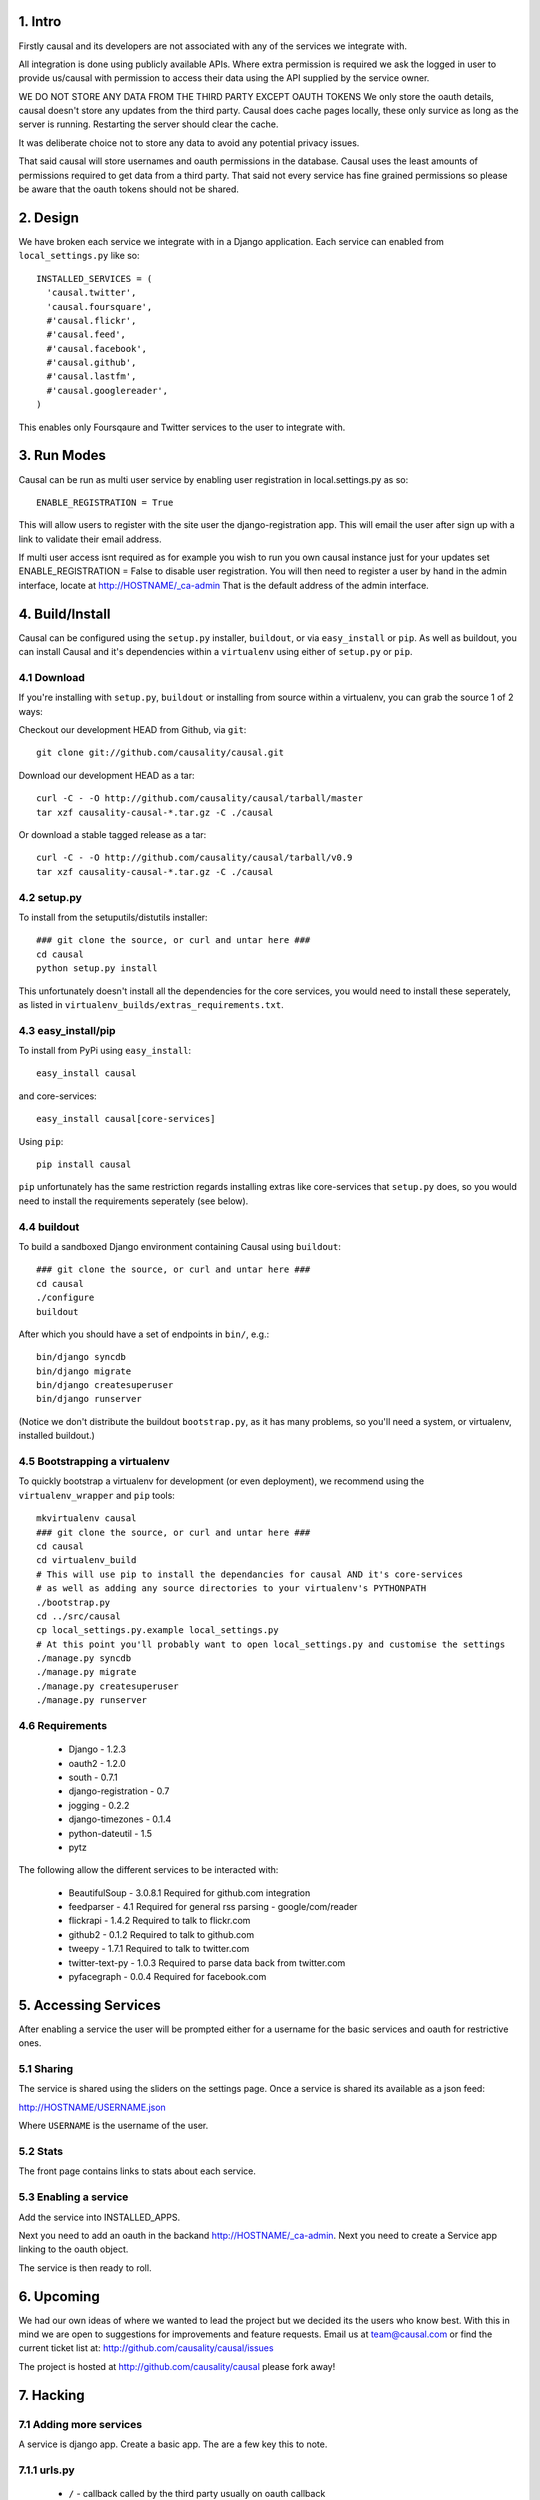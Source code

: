 1. Intro
========

Firstly causal and its developers are not associated with any of the services we integrate with.

All integration is done using publicly available APIs. Where extra permission is required we ask the logged in user to 
provide us/causal with permission to access their data using the API supplied by the service owner.

WE DO NOT STORE ANY DATA FROM THE THIRD PARTY EXCEPT OAUTH TOKENS
We only store the oauth details, causal doesn't store any updates from the third party. Causal does cache
pages locally, these only survice as long as the server is running. Restarting the server should clear the cache.

It was deliberate choice not to store any data to avoid any potential privacy issues.

That said causal will store usernames and oauth permissions in the database. Causal uses the least
amounts of permissions required to get data from a third party. That said not every service has
fine grained permissions so please be aware that the oauth tokens should not be shared.

2. Design
=========

We have broken each service we integrate with in a Django application. Each service can enabled from ``local_settings.py`` like so::

  INSTALLED_SERVICES = (
    'causal.twitter',
    'causal.foursquare',
    #'causal.flickr',
    #'causal.feed',
    #'causal.facebook',
    #'causal.github',
    #'causal.lastfm',
    #'causal.googlereader',
  )

This enables only Foursqaure and Twitter services to the user to integrate with.

3. Run Modes
============

Causal can be run as multi user service by enabling user registration in local.settings.py as so::

  ENABLE_REGISTRATION = True

This will allow users to register with the site user the django-registration app. This will email the user after sign up with a link to validate their email address.

If multi user access isnt required as for example you wish to run you own causal instance just for your updates set ENABLE_REGISTRATION = False to disable user registration. You will then need to register a user by hand in the admin interface, locate at http://HOSTNAME/_ca-admin That is the default address of the admin interface.

4. Build/Install
================

Causal can be configured using the ``setup.py`` installer, ``buildout``, or via ``easy_install`` or ``pip``.
As well as buildout, you can install Causal and it's dependencies within a ``virtualenv`` using either of ``setup.py`` or ``pip``.

4.1 Download
------------

If you're installing with ``setup.py``, ``buildout`` or installing from source within a virtualenv, you can grab the source 1 of 2 ways:

Checkout our development HEAD from Github, via ``git``::

  git clone git://github.com/causality/causal.git
 
Download our development HEAD as a tar::

  curl -C - -O http://github.com/causality/causal/tarball/master
  tar xzf causality-causal-*.tar.gz -C ./causal

Or download a stable tagged release as a tar::

  curl -C - -O http://github.com/causality/causal/tarball/v0.9
  tar xzf causality-causal-*.tar.gz -C ./causal

4.2 setup.py
--------

To install from the setuputils/distutils installer::

  ### git clone the source, or curl and untar here ###
  cd causal
  python setup.py install

This unfortunately doesn't install all the dependencies for the core services, you would need to install these seperately, as listed in ``virtualenv_builds/extras_requirements.txt``.

4.3 easy_install/pip
----------------

To install from PyPi using ``easy_install``::

  easy_install causal

and core-services::

  easy_install causal[core-services]

Using ``pip``::

  pip install causal

``pip`` unfortunately has the same restriction regards installing extras like core-services that ``setup.py`` does, so you would need to install the requirements seperately (see below).

4.4 buildout
--------

To build a sandboxed Django environment containing Causal using ``buildout``::

  ### git clone the source, or curl and untar here ###
  cd causal
  ./configure
  buildout

After which you should have a set of endpoints in ``bin/``, e.g.::

  bin/django syncdb
  bin/django migrate
  bin/django createsuperuser
  bin/django runserver

(Notice we don't distribute the buildout ``bootstrap.py``, as it has many problems, so you'll need a system, or virtualenv, installed buildout.)

4.5 Bootstrapping a virtualenv
--------------------------

To quickly bootstrap a virtualenv for development (or even deployment), we recommend using the ``virtualenv_wrapper`` and ``pip`` tools::

  mkvirtualenv causal
  ### git clone the source, or curl and untar here ###
  cd causal
  cd virtualenv_build
  # This will use pip to install the dependancies for causal AND it's core-services
  # as well as adding any source directories to your virtualenv's PYTHONPATH
  ./bootstrap.py 
  cd ../src/causal
  cp local_settings.py.example local_settings.py
  # At this point you'll probably want to open local_settings.py and customise the settings
  ./manage.py syncdb
  ./manage.py migrate
  ./manage.py createsuperuser
  ./manage.py runserver

4.6 Requirements
------------

 * Django - 1.2.3
 * oauth2 - 1.2.0
 * south - 0.7.1
 * django-registration - 0.7
 * jogging - 0.2.2 
 * django-timezones - 0.1.4
 * python-dateutil - 1.5
 * pytz 

The following allow the different services to be interacted with:

 * BeautifulSoup - 3.0.8.1  Required for github.com integration
 * feedparser - 4.1  Required for general rss parsing - google/com/reader
 * flickrapi - 1.4.2  Required to talk to flickr.com
 * github2 - 0.1.2  Required to talk to github.com
 * tweepy - 1.7.1  Required to talk to twitter.com
 * twitter-text-py - 1.0.3  Required to parse data back from twitter.com
 * pyfacegraph - 0.0.4  Required for facebook.com

5. Accessing Services
=====================

After enabling a service the user will be prompted either for a username for the basic services and oauth for restrictive ones.

5.1 Sharing
-----------

The service is shared using the sliders on the settings page. Once a service is shared its available as a json feed:

http://HOSTNAME/USERNAME.json

Where ``USERNAME`` is the username of the user.

5.2 Stats
---------

The front page contains links to stats about each service. 

5.3 Enabling a service
----------------------

Add the service into INSTALLED_APPS. 

Next you need to add an oauth in the backand http://HOSTNAME/_ca-admin. Next you need to create a Service app 
linking to the oauth object.

The service is then ready to roll.

6. Upcoming
===========

We had our own ideas of where we wanted to lead the project but we decided its the users who know best. With this in mind we are open to suggestions for improvements and feature requests. Email us at team@causal.com or find the current ticket list at: http://github.com/causality/causal/issues

The project is hosted at http://github.com/causality/causal please fork away!

7. Hacking
===========

7.1 Adding more services
------------------------
A service is django app. Create a basic app. The are a few key this to note.

7.1.1 urls.py
-------------

 - ``/`` - callback called by the third party usually on oauth callback
 - ``/auth`` - called when the user enables the service this typically sends the user off to the third party
 - ``/stats`` - adds a link on the home page

7.1.2 service.py
----------------

get_items
*********

This is the key method that fetches the data and returns data in json for the interface to render.
